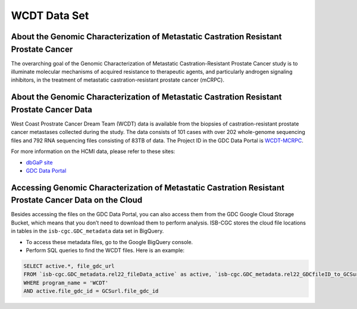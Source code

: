 **************
WCDT Data Set
**************

About the Genomic Characterization of Metastatic Castration Resistant Prostate Cancer
---------------

The overarching goal of the Genomic Characterization of Metastatic Castration-Resistant Prostate Cancer study is to illuminate molecular mechanisms of acquired resistance to therapeutic agents, and particularly androgen signaling inhibitors, in the treatment of metastatic castration-resistant prostate cancer (mCRPC).

About the Genomic Characterization of Metastatic Castration Resistant Prostate Cancer Data
--------------------

West Coast Prostrate Cancer Dream Team (WCDT) data is available from the biopsies of castration-resistant prostate cancer metastases collected during the study. The data consists of 101 cases with over 202 whole-genome sequencing files and 792 RNA sequencing files consisting of 83TB of data. The Project ID in the GDC Data Portal is `WCDT-MCRPC <https://portal.gdc.cancer.gov/projects/WCDT-MCRPC>`_.

For more information on the HCMI data, please refer to these sites:

- `dbGaP site <https://www.ncbi.nlm.nih.gov/projects/gap/cgi-bin/study.cgi?study_id=phs001648.v1.p1>`_
- `GDC Data Portal <https://portal.gdc.cancer.gov/repository?facetTab=cases&filters=%7B%22op%22%3A%22and%22%2C%22content%22%3A%5B%7B%22op%22%3A%22in%22%2C%22content%22%3A%7B%22field%22%3A%22cases.project.program.name%22%2C%22value%22%3A%5B%22WCDT%22%5D%7D%7D%5D%7D>`_

Accessing Genomic Characterization of Metastatic Castration Resistant Prostate Cancer Data on the Cloud
--------------------------------

Besides accessing the files on the GDC Data Portal, you can also access them from the GDC Google Cloud Storage Bucket, which means that you don’t need to download them to perform analysis. ISB-CGC stores the cloud file locations in tables in the ``isb-cgc.GDC_metadata`` data set in BigQuery.

- To access these metadata files, go to the Google BigQuery console.
- Perform SQL queries to find the WCDT files. Here is an example:

.. code-block:: sql

  SELECT active.*, file_gdc_url
  FROM `isb-cgc.GDC_metadata.rel22_fileData_active` as active, `isb-cgc.GDC_metadata.rel22_GDCfileID_to_GCSurl` as GCSurl
  WHERE program_name = 'WCDT'
  AND active.file_gdc_id = GCSurl.file_gdc_id
